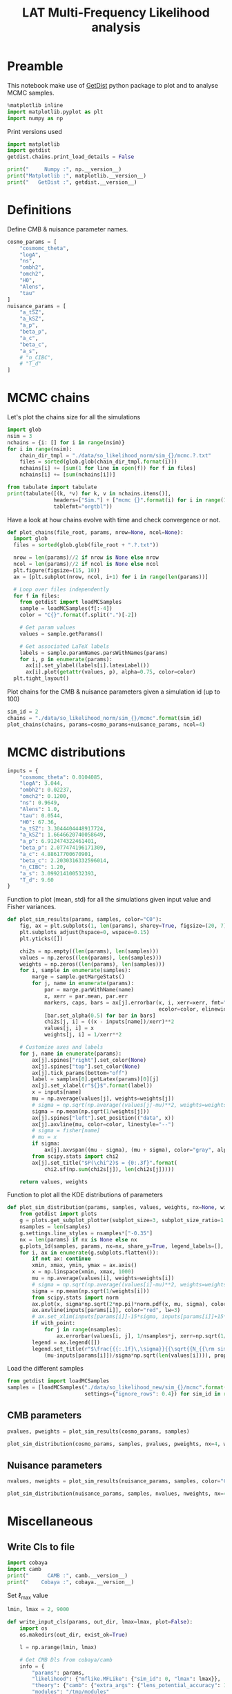 #+TITLE: LAT Multi-Frequency Likelihood analysis
#+PROPERTY: header-args:jupyter-python :session mflike
#+PROPERTY: header-args :exports both
#+PROPERTY: header-args :tangle mflike_analysis.py

* Preamble
This notebook make use of [[https://getdist.readthedocs.io/en/latest/][GetDist]] python package to plot and to analyse MCMC samples.
#+BEGIN_SRC jupyter-python
  %matplotlib inline
  import matplotlib.pyplot as plt
  import numpy as np
#+END_SRC

#+RESULTS:

Print versions used
#+BEGIN_SRC jupyter-python
  import matplotlib
  import getdist
  getdist.chains.print_load_details = False

  print("     Numpy :", np.__version__)
  print("Matplotlib :", matplotlib.__version__)
  print("   GetDist :", getdist.__version__)
#+END_SRC

#+RESULTS:
:      Numpy : 1.17.4
: Matplotlib : 3.1.2
:    GetDist : 1.0.3

* Definitions
Define CMB & nuisance parameter names.
#+BEGIN_SRC jupyter-python :results none
  cosmo_params = [
      "cosmomc_theta",
      "logA",
      "ns",
      "ombh2",
      "omch2",
      "H0",
      "Alens",
      "tau"
  ]
  nuisance_params = [
      "a_tSZ",
      "a_kSZ",
      "a_p",
      "beta_p",
      "a_c",
      "beta_c",
      "a_s",
      # "n_CIBC",
      # "T_d"
  ]
#+END_SRC

* MCMC chains
Let's plot the chains size for all the simulations
#+BEGIN_SRC jupyter-python
  import glob
  nsim = 3
  nchains = {i: [] for i in range(nsim)}
  for i in range(nsim):
      chain_dir_tmpl = "./data/so_likelihood_norm/sim_{}/mcmc.?.txt"
      files = sorted(glob.glob(chain_dir_tmpl.format(i)))
      nchains[i] += [sum(1 for line in open(f)) for f in files]
      nchains[i] += [sum(nchains[i])]

  from tabulate import tabulate
  print(tabulate([(k, *v) for k, v in nchains.items()],
                 headers=["Sim."] + ["mcmc {}".format(i) for i in range(1, 5)] + ["total"],
                 tablefmt="orgtbl"))
#+END_SRC

#+RESULTS:
: |   Sim. |   mcmc 1 |   mcmc 2 |   mcmc 3 |   mcmc 4 |   total |
: |--------+----------+----------+----------+----------+---------|
: |      0 |    12341 |    12761 |    14901 |    11621 |   51624 |
: |      1 |    14741 |    14261 |    11401 |    16621 |   57024 |
: |      2 |    12401 |     9001 |    12341 |     9221 |   42964 |

Have a look at how chains evolve with time and check convergence or not.
#+BEGIN_SRC jupyter-python :results none
  def plot_chains(file_root, params, nrow=None, ncol=None):
    import glob
    files = sorted(glob.glob(file_root + ".?.txt"))

    nrow = len(params)//2 if nrow is None else nrow
    ncol = len(params)//2 if ncol is None else ncol
    plt.figure(figsize=(15, 10))
    ax = [plt.subplot(nrow, ncol, i+1) for i in range(len(params))]

    # Loop over files independently
    for f in files:
      from getdist import loadMCSamples
      sample = loadMCSamples(f[:-4])
      color = "C{}".format(f.split(".")[-2])

      # Get param values
      values = sample.getParams()

      # Get associated LaTeX labels
      labels = sample.paramNames.parsWithNames(params)
      for i, p in enumerate(params):
        ax[i].set_ylabel(labels[i].latexLabel())
        ax[i].plot(getattr(values, p), alpha=0.75, color=color)
    plt.tight_layout()
#+END_SRC

Plot chains for the CMB & nuisance parameters given a simulation id (up to 100)
#+BEGIN_SRC jupyter-python
  sim_id = 2
  chains = "./data/so_likelihood_norm/sim_{}/mcmc".format(sim_id)
  plot_chains(chains, params=cosmo_params+nuisance_params, ncol=4)
#+END_SRC

#+RESULTS:
:RESULTS:
: WARNING:root:outlier fraction 0.00016129032258064516
: WARNING:root:outlier fraction 0.00032414910858995135
: WARNING:root:outlier fraction 0.00010845986984815618
[[file:./.ob-jupyter/6753aafc523c9b8d2397018fab4952277c4b144a.png]]
:END:

* MCMC distributions

#+BEGIN_SRC jupyter-python :results none
  inputs = {
      "cosmomc_theta": 0.0104085,
      "logA": 3.044,
      "ombh2": 0.02237,
      "omch2": 0.1200,
      "ns": 0.9649,
      "Alens": 1.0,
      "tau": 0.0544,
      "H0": 67.36,
      "a_tSZ": 3.3044404448917724,
      "a_kSZ": 1.6646620740058649,
      "a_p": 6.912474322461401,
      "beta_p": 2.077474196171309,
      "a_c": 4.88617700670901,
      "beta_c": 2.2030316332596014,
      "n_CIBC": 1.20,
      "a_s": 3.099214100532393,
      "T_d": 9.60
  }
#+END_SRC

Function to plot (mean, std) for all the simulations given input value and Fisher variances.
#+BEGIN_SRC jupyter-python :results none
  def plot_sim_results(params, samples, color="C0"):
      fig, ax = plt.subplots(1, len(params), sharey=True, figsize=(20, 7))
      plt.subplots_adjust(hspace=0, wspace=0.15)
      plt.yticks([])

      chi2s = np.empty((len(params), len(samples)))
      values = np.zeros((len(params), len(samples)))
      weights = np.zeros((len(params), len(samples)))
      for i, sample in enumerate(samples):
          marge = sample.getMargeStats()
          for j, name in enumerate(params):
              par = marge.parWithName(name)
              x, xerr = par.mean, par.err
              markers, caps, bars = ax[j].errorbar(x, i, xerr=xerr, fmt="o{}".format(color),
                                                   ecolor=color, elinewidth=3)
              [bar.set_alpha(0.5) for bar in bars]
              chi2s[j, i] = ((x - inputs[name])/xerr)**2
              values[j, i] = x
              weights[j, i] = 1/xerr**2

      # Customize axes and labels
      for j, name in enumerate(params):
          ax[j].spines["right"].set_color(None)
          ax[j].spines["top"].set_color(None)
          ax[j].tick_params(bottom="off")
          label = samples[0].getLatex(params)[0][j]
          ax[j].set_xlabel(r"${}$".format(label))
          x = inputs[name]
          mu = np.average(values[j], weights=weights[j])
          # sigma = np.sqrt(np.average((values[j]-mu)**2, weights=weights[j]))
          sigma = np.mean(np.sqrt(1/weights[j]))
          ax[j].spines["left"].set_position(("data", x))
          ax[j].axvline(mu, color=color, linestyle="--")
          # sigma = fisher[name]
          # mu = x
          if sigma:
              ax[j].axvspan((mu - sigma), (mu + sigma), color="gray", alpha=0.15)
          from scipy.stats import chi2
          ax[j].set_title("$P(\chi^2)$ = {0:.3f}".format(
              chi2.sf(np.sum(chi2s[j]), len(chi2s[j]))))

      return values, weights
#+END_SRC

Function to plot all the KDE distributions of parameters
#+BEGIN_SRC jupyter-python :results none
  def plot_sim_distribution(params, samples, values, weights, nx=None, with_point=False):
      from getdist import plots
      g = plots.get_subplot_plotter(subplot_size=3, subplot_size_ratio=1.2)
      nsamples = len(samples)
      g.settings.line_styles = nsamples*["-0.35"]
      nx = len(params) if nx is None else nx
      g.plots_1d(samples, params, nx=nx, share_y=True, legend_labels=[], lws=2)
      for i, ax in enumerate(g.subplots.flatten()):
          if not ax: continue
          xmin, xmax, ymin, ymax = ax.axis()
          x = np.linspace(xmin, xmax, 1000)
          mu = np.average(values[i], weights=weights[i])
          # sigma = np.sqrt(np.average((values[i]-mu)**2, weights=weights[i]))
          sigma = np.mean(np.sqrt(1/weights[i]))
          from scipy.stats import norm
          ax.plot(x, sigma*np.sqrt(2*np.pi)*norm.pdf(x, mu, sigma), color="black", lw=3)
          ax.axvline(inputs[params[i]], color="red", lw=3)
          # ax.set_xlim(inputs[params[i]]-15*sigma, inputs[params[i]]+15*sigma)
          if with_point:
              for j in range(nsamples):
                  ax.errorbar(values[i, j], 1/nsamples*j, xerr=np.sqrt(1/weights[i, j]), fmt="ok", ecolor="black", zorder=3)
          legend = ax.legend([])
          legend.set_title(r"$\frac{{{:.1f}\,\sigma}}{{\sqrt{{N_{{\rm sim}}}}}}$".format(
              (mu-inputs[params[i]])/sigma*np.sqrt(len(values[i]))), prop={"size": 16})
#+END_SRC

Load the different samples
#+BEGIN_SRC jupyter-python :results none
  from getdist import loadMCSamples
  samples = [loadMCSamples("./data/so_likelihood_new/sim_{}/mcmc".format(sim_id),
                           settings={"ignore_rows": 0.4}) for sim_id in range(100)]
#+END_SRC

** CMB parameters
#+BEGIN_SRC jupyter-python
  pvalues, pweights = plot_sim_results(cosmo_params, samples)
#+END_SRC

#+RESULTS:
[[file:./.ob-jupyter/36df3dc8f0bcffbd240b079c344f884fb99abec8.png]]


#+BEGIN_SRC jupyter-python
  plot_sim_distribution(cosmo_params, samples, pvalues, pweights, nx=4, with_point=False)
#+END_SRC

#+RESULTS:
[[file:./.ob-jupyter/dd99f15e1aba68485f5bda2a14318bdaa841ea7d.png]]


** Nuisance parameters
#+BEGIN_SRC jupyter-python
  nvalues, nweights = plot_sim_results(nuisance_params, samples, color="C4")
#+END_SRC

#+RESULTS:
[[file:./.ob-jupyter/f3ea2c91b57663870c894dad9cb33cc7963fe82e.png]]


#+BEGIN_SRC jupyter-python
  plot_sim_distribution(nuisance_params, samples, nvalues, nweights, nx=4, with_point=False)
#+END_SRC

#+RESULTS:
[[file:./.ob-jupyter/db8ee042d0b3b7530386fb00b21443bb892c1c1a.png]]
* Miscellaneous
** Write Cls to file
:PROPERTIES:
:HEADER-ARGS: :tangle write_input_cls.py
:END:

#+BEGIN_SRC jupyter-python
  import cobaya
  import camb
  print("      CAMB :", camb.__version__)
  print("    Cobaya :", cobaya.__version__)
#+END_SRC

Set \ell_{max} value
#+BEGIN_SRC jupyter-python :results none
  lmin, lmax = 2, 9000
#+END_SRC

#+BEGIN_SRC jupyter-python :results none
  def write_input_cls(params, out_dir, lmax=lmax, plot=False):
      import os
      os.makedirs(out_dir, exist_ok=True)

      l = np.arange(lmin, lmax)

      # Get CMB Dls from cobaya/camb
      info = {
          "params": params,
          "likelihood": {"mflike.MFLike": {"sim_id": 0, "lmax": lmax}},
          "theory": {"camb": {"extra_args": {"lens_potential_accuracy": 1}}},
          "modules": "/tmp/modules"
      }
      from cobaya.model import get_model
      model = get_model(info)
      Cl = {"tt": lmax, "ee": lmax, "te": lmax, "bb":lmax}
      model.theory["camb"].needs(Cl=Cl)
      model.logposterior({}, cached=False)
      Dls = model.theory["camb"].get_Cl(ell_factor=True)
      dls_cobaya = [Dls[s][lmin:lmax] for s in ["tt", "ee", "bb", "te"]]
      np.savetxt("{}/cosmo_spectra.dat".format(out_dir),
                 np.vstack([l, dls_cobaya]).T)
      mflike = model.likelihood["mflike.MFLike"]
      fg_models = mflike._get_foreground_model(params)
      for k, v in fg_models.items():
          np.savetxt("{}/{}_{}_{}x{}.dat".format(out_dir, *k),
                     np.vstack([l, v]).T)
#+END_SRC

#+BEGIN_SRC jupyter-python
  mean_values = np.mean(pvalues, axis=1)
  fit_cosmo_params = {
      "cosmomc_theta": mean_values[0],
      "As": 1e-10*np.exp(mean_values[1]),
      "ns": mean_values[2],
      "ombh2": mean_values[3],
      "omch2": mean_values[4],
      "Alens": mean_values[6],
      "tau": mean_values[7]
  }
  mean_values = np.mean(nvalues, axis=1)
  fit_nuisance_params = {
      "a_tSZ": mean_values[0],
      "a_kSZ": mean_values[1],
      "a_p": mean_values[2],
      "beta_p": mean_values[3],
      "a_c": mean_values[4],
      "beta_c": mean_values[5],
      "n_CIBC": 1.20,
      "a_s": mean_values[6],
      "T_d": 9.60
  }
  from tabulate import tabulate
  print(tabulate({**fit_cosmo_params, **fit_nuisance_params}.items()))
  write_input_cls(params={**fit_cosmo_params, **fit_nuisance_params},
                  out_dir="/tmp/mflike_fit")
#+END_SRC

#+RESULTS:
#+begin_example
  WARNING:prior:No sampled parameters requested! This will fail for non-mock samplers.
  -------------  -----------
  cosmomc_theta  0.0104088
  As             2.09808e-09
  ns             0.964919
  ombh2          0.022363
  omch2          0.119838
  Alens          1.00245
  tau            0.054402
  a_tSZ          3.31111
  a_kSZ          1.72448
  a_p            6.90229
  beta_p         2.08009
  a_c            4.90854
  beta_c         2.19651
  n_CIBC         1.2
  a_s            3.09908
  T_d            9.6
  -------------  -----------
  [prior] *WARNING* No sampled parameters requested! This will fail for non-mock samplers.
  INFO:camb:Importing *local* CAMB from /tmp/modules/code/CAMB
  [camb] Importing *local* CAMB from /tmp/modules/code/CAMB
  INFO:mflike.mflike:Initialising.
  [mflike.mflike] Initialising.
#+end_example


#+BEGIN_SRC jupyter-python
  input_params = inputs.copy()
  input_params["As"] = 1e-10*np.exp(input_params["logA"])
  del input_params["H0"]
  del input_params["logA"]
  from tabulate import tabulate
  print(tabulate(input_params.items()))
  write_input_cls(params=input_params,
                  out_dir="/tmp/mflike_inputs")
#+END_SRC

#+RESULTS:
#+begin_example
  -------------  ----------
  cosmomc_theta  0.0104085
  ombh2          0.02237
  omch2          0.12
  ns             0.9649
  Alens          1
  tau            0.0544
  a_tSZ          3.30444
  a_kSZ          1.66466
  a_p            6.91247
  beta_p         2.07747
  a_c            4.88618
  beta_c         2.20303
  n_CIBC         1.2
  a_s            3.09921
  T_d            9.6
  As             2.0989e-09
  -------------  ----------
  [prior] *WARNING* No sampled parameters requested! This will fail for non-mock samplers.
  [camb] Importing *local* CAMB from /tmp/modules/code/CAMB
  [mflike.mflike] Initialising.
  get_requirements
  get_requirements
#+end_example

** Check data against MCMC
#+BEGIN_SRC jupyter-python
  data_dir = "/tmp/modules/data"
  cross = (145, 145)
  spectra = ["tt", "te", "tb", "et", "bt", "ee", "eb", "be", "bb"]
  spectrum = "tt"
  index = spectra.index(spectrum)+1
  sims = [np.loadtxt("{}/LAT_MFLike_data/like_products/Dl_LAT_{}xLAT_{}_{:05d}.dat".format(
      data_dir, *cross, i)) for i in range(100)]
  mean_sim = np.mean(sims, axis=0)
  std_sim = np.std(sims, axis=0)/np.sqrt(100)

  Bbl = np.loadtxt("{}/LAT_MFLike_data/like_products/Bbl_LAT_{}xLAT_{}_{}.dat".format(
    data_dir, *cross, spectrum.upper()))
  input_cmb = np.loadtxt("/tmp/mflike_inputs/cosmo_spectra.dat")[:, 1]
  input_fg = np.loadtxt("/tmp/mflike_inputs/{}_all_{}x{}.dat".format(spectrum, *cross))[:, 1]
  input_spec = np.dot(Bbl, input_cmb[:6000]+input_fg[:6000])

  fit_cmb = np.loadtxt("/tmp/mflike_fit/cosmo_spectra.dat")[:, 1]
  fit_fg = np.loadtxt("/tmp/mflike_fit/{}_all_{}x{}.dat".format(spectrum, *cross))[:, 1]
  fit_spec = np.dot(Bbl, fit_cmb[:6000]+fit_fg[:6000])

  import matplotlib.pyplot as plt
  lbin = mean_sim[:, 0]
  plt.plot(lbin, (mean_sim[:, index] - input_spec)/std_sim[:, index], "tab:blue", label="sim - input")
  plt.plot(lbin, (mean_sim[:, index] - fit_spec)/std_sim[:, index], "tab:red", label="sim - fit")

  plt.xlabel("$\ell$")
  plt.ylabel("$\sigma$")
  plt.title("{} - {}x{} GHz".format(spectrum.upper(), *cross))
  plt.legend()
#+END_SRC

#+RESULTS:
:RESULTS:
: <matplotlib.legend.Legend at 0x7f228207c250>
[[file:./.ob-jupyter/5c76953ec1e8f38f8f910be412af297dfd7013db.png]]
:END:
** Compare version of likelihood
#+BEGIN_SRC jupyter-python
  def show_input(g, params):
      for i, p in enumerate(params):
          x = inputs.get(p, np.nan)
          kwargs = dict(color="gray", ls="--", lw=1)
          for ax in g.subplots[:,i]:
              if ax: ax.axvline(x, **kwargs)
          for ax in g.subplots[i,:i]:
              if ax: ax.axhline(x, **kwargs)

  from getdist.plots import GetDistPlotSettings
  plot_settings = GetDistPlotSettings()
  plot_settings.num_plot_contours = 3
  plot_settings.solid_colors = "tab10"
  plot_settings.line_styles = "tab10"
#+END_SRC

#+RESULTS:

#+BEGIN_SRC jupyter-python
  from getdist import loadMCSamples
  sim_id = 1
  sample1 = loadMCSamples("./data/so_likelihood_new/sim_{}/mcmc".format(sim_id),
                          settings={"ignore_rows": 0.4})
  sample2 = loadMCSamples("./data/so_likelihood_norm/sim_{}/mcmc".format(sim_id),
                          settings={"ignore_rows": 0.4})

  from getdist import plots
  g = plots.get_subplot_plotter(settings=plot_settings)
  g.triangle_plot([sample1, sample2], cosmo_params, filled=True,
                  legend_labels=["LAT_MFLike", "LAT_MFLike + norm"],
                  colors=["C0", "C3"], diag1d_kwargs={"colors":["C0", "C3"]})
  # Show input value
  show_input(g, cosmo_params)
  # Show prior on tau
  ax = g.subplots[-1, -1]
  xmin, xmax, ymin, ymax = ax.axis()
  x = np.linspace(xmin, xmax, 100)
  from scipy.stats import norm
  ax.plot(x, 0.018*norm.pdf(x, 0.054, 0.0073), color="gray", ls="--", label=r"$\tau$ prior")
  ax.legend(loc="upper left", bbox_to_anchor=(1,1))
#+END_SRC

#+RESULTS:
:RESULTS:
: <matplotlib.legend.Legend at 0x7f45c32b2f70>
[[file:./.ob-jupyter/f5ef3b73107ddfc4b07e931fc1de7903df018920.png]]
:END:
